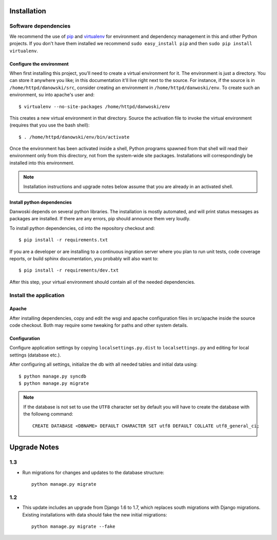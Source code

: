 .. _DEPLOYNOTES:

Installation
============

Software dependencies
---------------------

We recommend the use of `pip <http://pip.openplans.org/>`_ and `virtualenv
<http://virtualenv.openplans.org/>`_ for environment and dependency management
in this and other Python projects. If you don't have them installed we
recommend ``sudo easy_install pip`` and then ``sudo pip install virtualenv``.

Configure the environment
~~~~~~~~~~~~~~~~~~~~~~~~~

When first installing this project, you'll need to create a virtual environment
for it. The environment is just a directory. You can store it anywhere you
like; in this documentation it'll live right next to the source. For instance,
if the source is in ``/home/httpd/danowski/src``, consider creating an
environment in ``/home/httpd/danwoski/env``. To create such an environment, su
into apache's user and::

  $ virtualenv --no-site-packages /home/httpd/danwoski/env

This creates a new virtual environment in that directory. Source the activation
file to invoke the virtual environment (requires that you use the bash shell)::

  $ . /home/httpd/danowski/env/bin/activate

Once the environment has been activated inside a shell, Python programs
spawned from that shell will read their environment only from this
directory, not from the system-wide site packages. Installations will
correspondingly be installed into this environment.

.. Note::
  Installation instructions and upgrade notes below assume that
  you are already in an activated shell.

Install python dependencies
~~~~~~~~~~~~~~~~~~~~~~~~~~~

Danwoski depends on several python libraries. The installation is mostly
automated, and will print status messages as packages are installed. If there
are any errors, pip should announce them very loudly.

To install python dependencies, cd into the repository checkout and::

  $ pip install -r requirements.txt

If you are a developer or are installing to a continuous ingration server
where you plan to run unit tests, code coverage reports, or build sphinx
documentation, you probably will also want to::

  $ pip install -r requirements/dev.txt

After this step, your virtual environment should contain all of the
needed dependencies.

Install the application
-----------------------

Apache
~~~~~~

After installing dependencies, copy and edit the wsgi and apache
configuration files in src/apache inside the source code checkout. Both may
require some tweaking for paths and other system details.

Configuration
~~~~~~~~~~~~~

Configure application settings by copying ``localsettings.py.dist`` to
``localsettings.py`` and editing for local settings (database etc.).

After configuring all settings, initialize the db with all needed
tables and initial data using::

  $ python manage.py syncdb
  $ python manage.py migrate

.. Note::
  If the database is not set to use the ``UTF8`` character set by default you will have to create the database
  with the followng command::

    CREATE DATABASE <DBNAME> DEFAULT CHARACTER SET utf8 DEFAULT COLLATE utf8_general_ci;



Upgrade Notes
=============

1.3
---

* Run migrations for changes and updates to the database structure::

      python manage.py migrate

1.2
---

* This update includes an upgrade from Django 1.6 to 1.7, which replaces
  south migrations with Django migrations.  Existing installations with
  data should fake the new initial migrations::

      python manage.py migrate --fake
